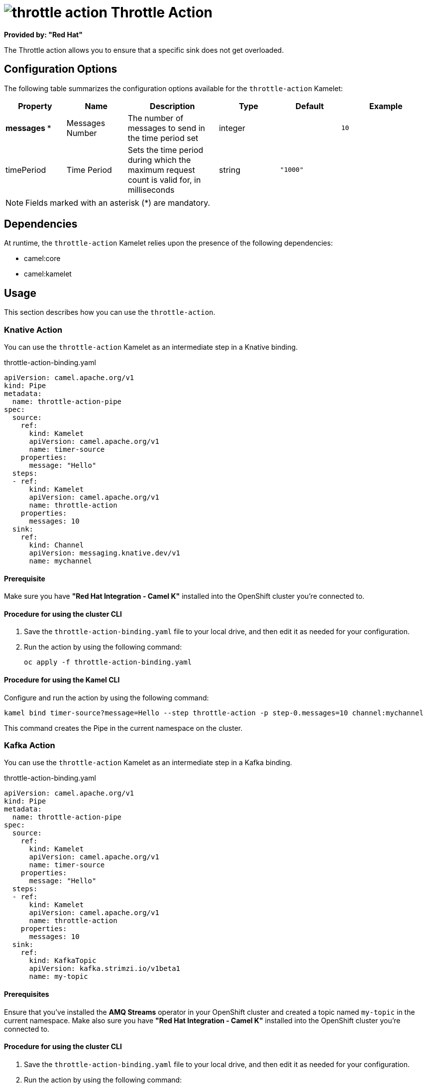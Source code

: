 // THIS FILE IS AUTOMATICALLY GENERATED: DO NOT EDIT

= image:kamelets/throttle-action.svg[] Throttle Action

*Provided by: "Red Hat"*

The Throttle action allows you to ensure that a specific sink does not get overloaded.

== Configuration Options

The following table summarizes the configuration options available for the `throttle-action` Kamelet:
[width="100%",cols="2,^2,3,^2,^2,^3",options="header"]
|===
| Property| Name| Description| Type| Default| Example
| *messages {empty}* *| Messages Number| The number of messages to send in the time period set| integer| | `10`
| timePeriod| Time Period| Sets the time period during which the maximum request count is valid for, in milliseconds| string| `"1000"`| 
|===

NOTE: Fields marked with an asterisk ({empty}*) are mandatory.


== Dependencies

At runtime, the `throttle-action` Kamelet relies upon the presence of the following dependencies:

- camel:core
- camel:kamelet

== Usage

This section describes how you can use the `throttle-action`.

=== Knative Action

You can use the `throttle-action` Kamelet as an intermediate step in a Knative binding.

.throttle-action-binding.yaml
[source,yaml]
----
apiVersion: camel.apache.org/v1
kind: Pipe
metadata:
  name: throttle-action-pipe
spec:
  source:
    ref:
      kind: Kamelet
      apiVersion: camel.apache.org/v1
      name: timer-source
    properties:
      message: "Hello"
  steps:
  - ref:
      kind: Kamelet
      apiVersion: camel.apache.org/v1
      name: throttle-action
    properties:
      messages: 10
  sink:
    ref:
      kind: Channel
      apiVersion: messaging.knative.dev/v1
      name: mychannel
  
----

==== *Prerequisite*

Make sure you have *"Red Hat Integration - Camel K"* installed into the OpenShift cluster you're connected to.

==== *Procedure for using the cluster CLI*

. Save the `throttle-action-binding.yaml` file to your local drive, and then edit it as needed for your configuration.

. Run the action by using the following command:
+
[source,shell]
----
oc apply -f throttle-action-binding.yaml
----

==== *Procedure for using the Kamel CLI*

Configure and run the action by using the following command:

[source,shell]
----
kamel bind timer-source?message=Hello --step throttle-action -p step-0.messages=10 channel:mychannel
----

This command creates the Pipe in the current namespace on the cluster.

=== Kafka Action

You can use the `throttle-action` Kamelet as an intermediate step in a Kafka binding.

.throttle-action-binding.yaml
[source,yaml]
----
apiVersion: camel.apache.org/v1
kind: Pipe
metadata:
  name: throttle-action-pipe
spec:
  source:
    ref:
      kind: Kamelet
      apiVersion: camel.apache.org/v1
      name: timer-source
    properties:
      message: "Hello"
  steps:
  - ref:
      kind: Kamelet
      apiVersion: camel.apache.org/v1
      name: throttle-action
    properties:
      messages: 10
  sink:
    ref:
      kind: KafkaTopic
      apiVersion: kafka.strimzi.io/v1beta1
      name: my-topic
  
----

==== *Prerequisites*

Ensure that you've installed the *AMQ Streams* operator in your OpenShift cluster and created a topic named `my-topic` in the current namespace.
Make also sure you have *"Red Hat Integration - Camel K"* installed into the OpenShift cluster you're connected to.

==== *Procedure for using the cluster CLI*

. Save the `throttle-action-binding.yaml` file to your local drive, and then edit it as needed for your configuration.

. Run the action by using the following command:
+
[source,shell]
----
oc apply -f throttle-action-binding.yaml
----

==== *Procedure for using the Kamel CLI*

Configure and run the action by using the following command:

[source,shell]
----
kamel bind timer-source?message=Hello --step throttle-action -p step-0.messages=10 kafka.strimzi.io/v1beta1:KafkaTopic:my-topic
----

This command creates the Pipe in the current namespace on the cluster.

== Kamelet source file

https://github.com/openshift-integration/kamelet-catalog/blob/main/throttle-action.kamelet.yaml

// THIS FILE IS AUTOMATICALLY GENERATED: DO NOT EDIT
